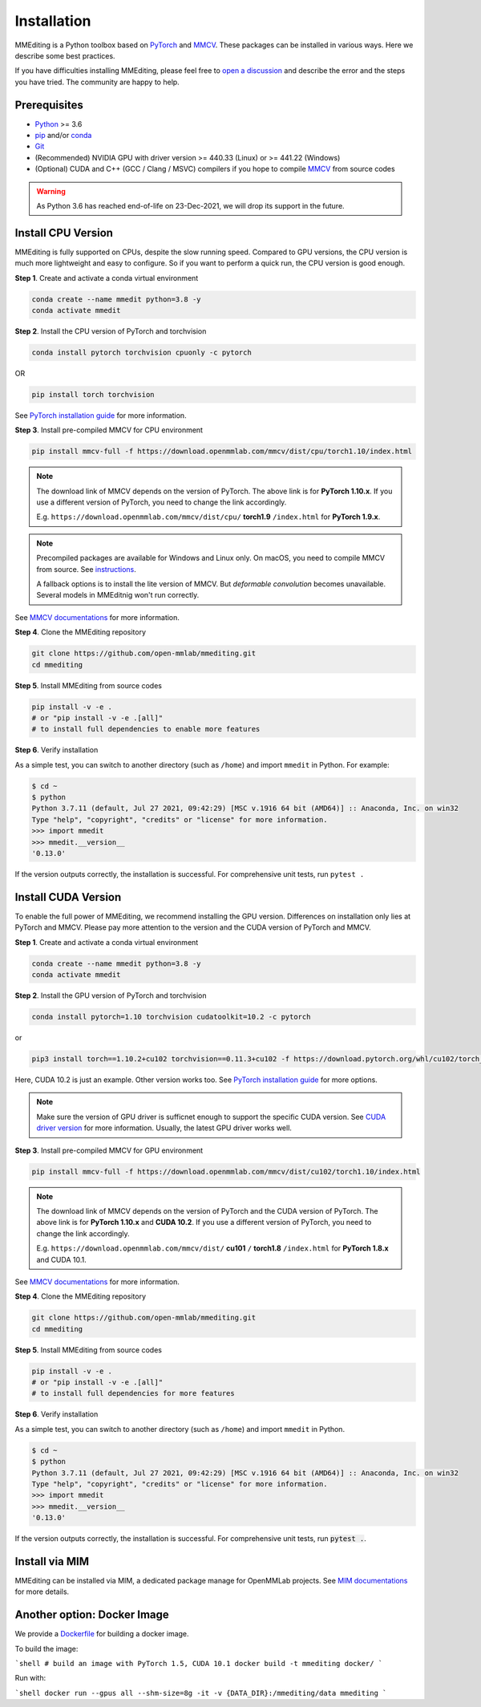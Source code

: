 Installation
############

MMEditing is a Python toolbox based on `PyTorch`_ and `MMCV`_.
These packages can be installed in various ways.
Here we describe some best practices.

If you have difficulties installing MMEditing, please feel free to `open a discussion <https://github.com/open-mmlab/mmediting/discussions>`_ and describe the error and the steps you have tried. The community are happy to help.


Prerequisites
=============

* `Python`_ >= 3.6
* `pip`_ and/or `conda`_
* `Git`_
* (Recommended) NVIDIA GPU with driver version >= 440.33 (Linux) or >= 441.22 (Windows)
* (Optional) CUDA and C++ (GCC / Clang / MSVC) compilers if you hope to compile `MMCV`_ from source codes

.. warning::

   As Python 3.6 has reached end-of-life on 23-Dec-2021, we will drop its support in the future.


Install CPU Version
===================

MMEditing is fully supported on CPUs, despite the slow running speed.
Compared to GPU versions, the CPU version is much more lightweight and easy to configure.
So if you want to perform a quick run, the CPU version is good enough.


**Step 1**.
Create and activate a conda virtual environment

.. code-block:: sh

   conda create --name mmedit python=3.8 -y
   conda activate mmedit


**Step 2**.
Install the CPU version of PyTorch and torchvision

.. code-block:: sh

   conda install pytorch torchvision cpuonly -c pytorch

OR

.. code-block:: sh

   pip install torch torchvision

See `PyTorch installation guide <https://pytorch.org/get-started/locally/>`_ for more information.


**Step 3**.
Install pre-compiled MMCV for CPU environment

.. code-block:: sh

   pip install mmcv-full -f https://download.openmmlab.com/mmcv/dist/cpu/torch1.10/index.html


.. note::

   The download link of MMCV depends on the version of PyTorch.
   The above link is for **PyTorch 1.10.x**.
   If you use a different version of PyTorch, you need to change the link accordingly.

   E.g. ``https://download.openmmlab.com/mmcv/dist/cpu/`` **torch1.9** ``/index.html`` for **PyTorch 1.9.x**.

.. note::

   Precompiled packages are available for Windows and Linux only.
   On macOS, you need to compile MMCV from source.
   See `instructions <https://mmcv.readthedocs.io/en/latest/get_started/build.html#build-on-linux-or-macos>`_.

   A fallback options is to install the lite version of MMCV.
   But *deformable convolution* becomes unavailable.
   Several models in MMEditnig won't run correctly.


See `MMCV documentations <https://mmcv.readthedocs.io/en/latest/get_started/installation.html>`_ for more information.


**Step 4**.
Clone the MMEditing repository

.. code-block:: sh

   git clone https://github.com/open-mmlab/mmediting.git
   cd mmediting


**Step 5**.
Install MMEditing from source codes

.. code-block:: sh

   pip install -v -e .
   # or "pip install -v -e .[all]"
   # to install full dependencies to enable more features


**Step 6**.
Verify installation

As a simple test, you can switch to another directory (such as ``/home``) and import ``mmedit`` in Python. For example:

.. code-block:: python

   $ cd ~
   $ python
   Python 3.7.11 (default, Jul 27 2021, 09:42:29) [MSC v.1916 64 bit (AMD64)] :: Anaconda, Inc. on win32
   Type "help", "copyright", "credits" or "license" for more information.
   >>> import mmedit
   >>> mmedit.__version__
   '0.13.0'

If the version outputs correctly, the installation is successful.
For comprehensive unit tests, run ``pytest .``


Install CUDA Version
====================

To enable the full power of MMEditing, we recommend installing the GPU version.
Differences on installation only lies at PyTorch and MMCV.
Please pay more attention to the version and the CUDA version of PyTorch and MMCV.


**Step 1**.
Create and activate a conda virtual environment

.. code-block:: sh

   conda create --name mmedit python=3.8 -y
   conda activate mmedit


**Step 2**.
Install the GPU version of PyTorch and torchvision

.. code-block:: sh

   conda install pytorch=1.10 torchvision cudatoolkit=10.2 -c pytorch

or

.. code-block:: sh

   pip3 install torch==1.10.2+cu102 torchvision==0.11.3+cu102 -f https://download.pytorch.org/whl/cu102/torch_stable.html

Here, CUDA 10.2 is just an example. Other version works too.
See `PyTorch installation guide <https://pytorch.org/get-started/locally/>`_ for more options.

.. note::

   Make sure the version of GPU driver is sufficnet enough to support the specific CUDA version.
   See `CUDA driver version`_ for more information.
   Usually, the latest GPU driver works well.


**Step 3**.
Install pre-compiled MMCV for GPU environment

.. code-block:: sh

   pip install mmcv-full -f https://download.openmmlab.com/mmcv/dist/cu102/torch1.10/index.html

.. note::

   The download link of MMCV depends on the version of PyTorch and the CUDA version of PyTorch.
   The above link is for **PyTorch 1.10.x** and **CUDA 10.2**.
   If you use a different version of PyTorch, you need to change the link accordingly.

   E.g. ``https://download.openmmlab.com/mmcv/dist/`` **cu101** ``/`` **torch1.8** ``/index.html`` for **PyTorch 1.8.x** and CUDA 10.1.

See `MMCV documentations <https://mmcv.readthedocs.io/en/latest/get_started/installation.html>`_ for more information.


**Step 4**.
Clone the MMEditing repository

.. code-block:: sh

   git clone https://github.com/open-mmlab/mmediting.git
   cd mmediting


**Step 5**.
Install MMEditing from source codes

.. code-block:: sh

   pip install -v -e .
   # or "pip install -v -e .[all]"
   # to install full dependencies for more features


**Step 6**.
Verify installation

As a simple test, you can switch to another directory (such as ``/home``) and import ``mmedit`` in Python.

.. code-block:: sh

   $ cd ~
   $ python
   Python 3.7.11 (default, Jul 27 2021, 09:42:29) [MSC v.1916 64 bit (AMD64)] :: Anaconda, Inc. on win32
   Type "help", "copyright", "credits" or "license" for more information.
   >>> import mmedit
   >>> mmedit.__version__
   '0.13.0'

If the version outputs correctly, the installation is successful.
For comprehensive unit tests, run :code:`pytest .`.


Install via MIM
===============

MMEditing can be installed via MIM, a dedicated package manage for OpenMMLab projects.
See `MIM documentations <https://openmim.readthedocs.io/en/latest/index.html>`_ for more details.


Another option: Docker Image
============================

We provide a `Dockerfile <https://github.com/open-mmlab/mmediting/blob/master/docker/Dockerfile>`_ for building a docker image.

To build the image:

```shell
# build an image with PyTorch 1.5, CUDA 10.1
docker build -t mmediting docker/
```

Run with:

```shell
docker run --gpus all --shm-size=8g -it -v {DATA_DIR}:/mmediting/data mmediting
```

.. _Git: https://git-scm.com/
.. _Python: https://www.python.org/
.. _conda: https://docs.conda.io/en/latest/
.. _pip: https://pip.pypa.io/en/stable/
.. _pip: https://pip.pypa.io/en/stable/
.. _MMCV: https://github.com/open-mmlab/mmcv
.. _PyTorch: https://pytorch.org/
.. _CUDA driver version: https://docs.nvidia.com/cuda/cuda-toolkit-release-notes/index.html#cuda-major-component-versions__table-cuda-toolkit-driver-versions
.. _end-of-life: https://endoflife.date/python
